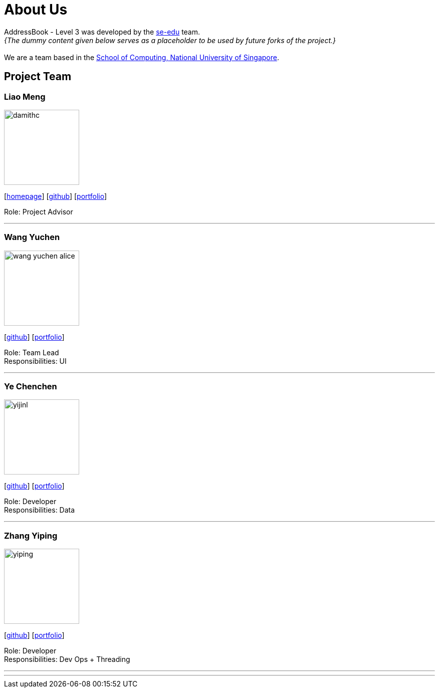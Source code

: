 = About Us
:site-section: AboutUs
:relfileprefix: team/
:imagesDir: images
:stylesDir: stylesheets

AddressBook - Level 3 was developed by the https://se-edu.github.io/docs/Team.html[se-edu] team. +
_{The dummy content given below serves as a placeholder to be used by future forks of the project.}_ +
{empty} +
We are a team based in the http://www.comp.nus.edu.sg[School of Computing, National University of Singapore].

== Project Team

=== Liao Meng
image::damithc.jpg[width="150", align="left"]
{empty}[http://www.comp.nus.edu.sg/~damithch[homepage]] [https://github.com/damithc[github]] [<<johndoe#, portfolio>>]

Role: Project Advisor

'''

=== Wang Yuchen
image::wang-yuchen-alice.jpg[width="150", align="left"]
{empty}[http://github.com/WANG-Yuchen-Alice[github]] [<<johndoe#, portfolio>>]

Role: Team Lead +
Responsibilities: UI

'''

=== Ye Chenchen
image::yijinl.jpg[width="150", align="left"]
{empty}[http://github.com/yijinl[github]] [<<johndoe#, portfolio>>]

Role: Developer +
Responsibilities: Data

'''

=== Zhang Yiping
image::yiping.jpeg[width="150", align="left"]
{empty}[http://github.com/zhangyiping126[github]] [<<johndoe#, portfolio>>]

Role: Developer +
Responsibilities: Dev Ops + Threading

'''

'''
